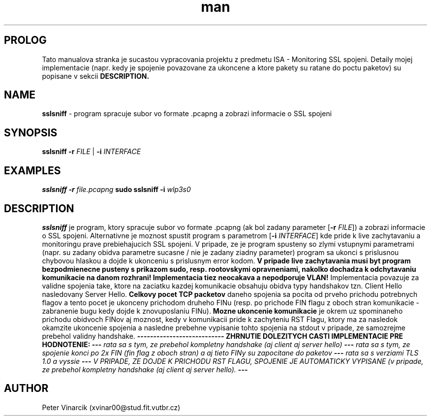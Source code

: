 .TH man 8 "03 October 2020" "1.0" "sslsniff man page"
.SH PROLOG
Tato manualova stranka je sucastou vypracovania projektu z predmetu ISA - Monitoring SSL spojeni. 
Detaily mojej implementacie (napr. kedy je spojenie povazovane za ukoncene a ktore pakety su ratane do poctu paketov) su popisane v sekcii 
.B DESCRIPTION.
.SH NAME
.B sslsniff 
\- program spracuje subor vo formate .pcapng a zobrazi informacie o SSL spojeni
.SH SYNOPSIS
.B sslsniff
\fB\-r\fR \fIFILE\fR | \fB\-i\fR \fIINTERFACE\fR
.SH EXAMPLES
.B sslsniff
\fB\-r\fR \fIfile.pcapng\fR 
.B sudo sslsniff
\fB\-i\fR \fIwlp3s0\fR
.SH DESCRIPTION
.B sslsniff
je program, ktory spracuje subor vo formate .pcapng (ak bol zadany parameter [\fB\-r\fR \fIFILE\fR]) a zobrazi informacie o SSL spojeni. 
Alternativne je moznost spustit
program s parametrom [\fB\-i\fR \fIINTERFACE\fR] kde pride k live zachytavaniu a monitoringu prave prebiehajucich SSL spojeni.
V pripade, ze je program spusteny so zlymi vstupnymi parametrami (napr. su zadany obidva parametre sucasne / nie je zadany ziadny parameter) program sa ukonci s prislusnou chybovou hlaskou a dojde k ukonceniu s prislusnym error kodom.
.B V pripade live zachytavania musi byt program bezpodmienecne pusteny s prikazom sudo, resp. rootovskymi opravneniami, nakolko dochadza k odchytavaniu komunikacie na danom rozhrani!
.B Implementacia tiez neocakava a nepodporuje VLAN!
Implementacia povazuje za validne spojenia take, ktore na zaciatku kazdej komunikacie obsahuju obidva typy handshakov tzn. Client Hello nasledovany Server Hello. 
.B Celkovy pocet TCP packetov 
daneho spojenia sa pocita od prveho prichodu potrebnych flagov a tento pocet je ukonceny prichodom druheho FINu (resp. po prichode FIN flagu z oboch stran komunikacie - zabranenie bugu kedy dojde k znovuposlaniu FINu).
.B Mozne ukoncenie komunikacie
je okrem uz spominaneho prichodu obidvoch FINov aj moznost, kedy v komunikacii pride k zachyteniu RST Flagu, ktory ma za nasledok okamzite ukoncenie spojenia a nasledne prebehne vypisanie tohto spojenia na stdout v pripade, ze samozrejme prebehol validny handshake.
\fB\-\-\-\fR\fB\-\-\-\fR\fB\-\-\-\fR\fB\-\-\-\fR\fB\-\-\-\fR\fB\-\-\-\fR\fB\-\-\-\fR\fB\-\-\-\fR\fB\-\-\-\fR
.B ZHRNUTIE DOLEZITYCH CASTI IMPLEMENTACIE PRE HODNOTENIE:
\fB\-\-\-\fR \fIrata sa s tym, ze prebehol kompletny handshake (aj client aj server hello)\fR 
\fB\-\-\-\fR \fIrata sa s tym, ze spojenie konci po 2x FIN (fin flag z oboch stran) a aj tieto FINy su zapocitane do paketov\fR \fB\-\-\-\fR \fIrata sa s verziami TLS 1.0 a vyssie\fR 
\fB\-\-\-\fR \fIV PRIPADE, ZE DOJDE K PRICHODU RST FLAGU, SPOJENIE JE AUTOMATICKY VYPISANE (v pripade, ze prebehol kompletny handshake (aj client aj server hello).\fR \fB\-\-\-\fR 
.SH AUTHOR
Peter Vinarcik (xvinar00@stud.fit.vutbr.cz)
